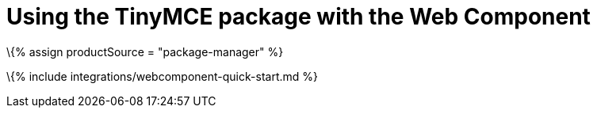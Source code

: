 = Using the TinyMCE package with the Web Component

:title_nav: Using a package manager :description: A guide on integrating the TinyMCE package into the Web Component. :keywords: integration integrate web-component

\{% assign productSource = "package-manager" %}

\{% include integrations/webcomponent-quick-start.md %}
